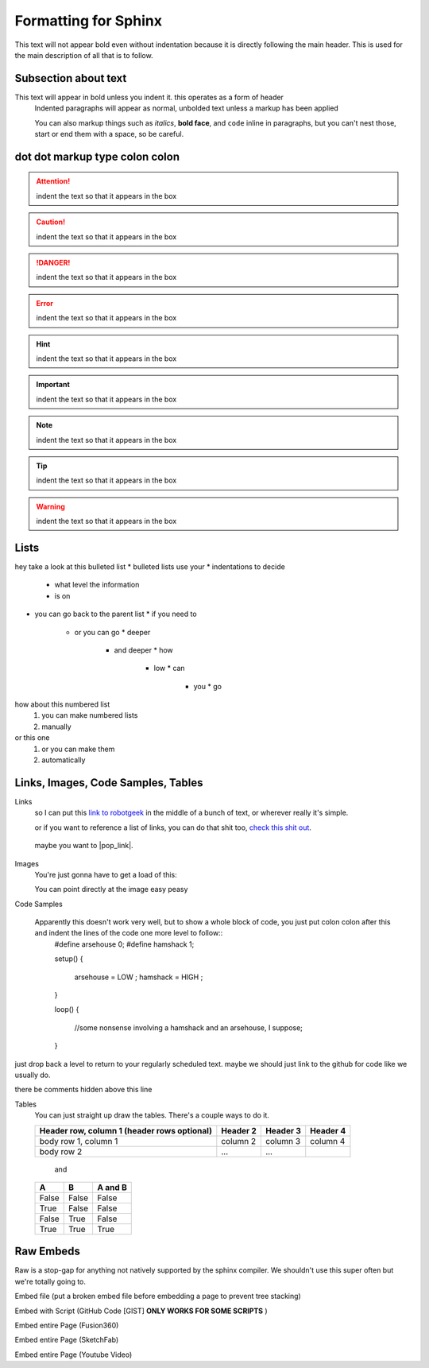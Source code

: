Formatting for Sphinx
=====================

This text will not appear bold even without indentation because it is directly following the main header. This is used for the main description of all that is to follow.

Subsection about text
--------------------

This text will appear in bold unless you indent it. this operates as a form of header
    Indented paragraphs will appear as normal, unbolded text unless a markup has been applied

    You can also markup things such as *italics*, **bold face**, and ``code`` inline in paragraphs, but you can't nest those, start or end them with a space, so be careful.

dot dot markup type colon colon
-------------------------------

.. attention::
    indent the text so that it appears in the box

.. caution::
    indent the text so that it appears in the box

.. danger::
    indent the text so that it appears in the box

.. error::
    indent the text so that it appears in the box

.. hint::
    indent the text so that it appears in the box

.. important::
    indent the text so that it appears in the box

.. note::
    indent the text so that it appears in the box

.. tip::
    indent the text so that it appears in the box

.. warning::
    indent the text so that it appears in the box

.. admonition::
    indent the text so that it appears in the box

Lists
-----

hey take a look at this bulleted list
* bulleted lists use your
* indentations to decide
  * what level the information
  * is on
* you can go back to the parent list
  * if you need to
    * or you can go
      * deeper
        * and deeper
          * how
            * low
              * can
                * you
                  * go

how about this numbered list
 1. you can make numbered lists
 2. manually

or this one
 #. or you can make them
 #. automatically



Links, Images, Code Samples, Tables
-------------------------------------

Links
  so I can put this `link to robotgeek <http://www.robotgeek.com>`_ in the middle of a bunch of text, or wherever really it's simple.

  or if you want to reference a list of links, you can do that shit too, `check`_ `this`_ `shit`_ `out`_.

.. _check: http://www.trossenrobotics.com
.. _this: http://www.robotgeek.com
.. _shit: http://www.interbotix.com
.. _out: http://www.github.com

 maybe you want to |pop_link|.

.. |pop_link| raw:: html

   <a href="http://www.readthedocs.org" target="_blank">open a link in a new tab</a>


Images
  You're just gonna have to get a load of this:

  You can point directly at the image easy peasy
.. image:: http://i0.kym-cdn.com/photos/images/original/000/616/992/4d2.png
  :width: 500

Code Samples

  Apparently this doesn't work very well, but to show a whole block of code, you just put colon colon after this and indent the lines of the code one more level to follow::
    #define arsehouse 0;
    #define hamshack 1;

    setup()
    {
      arsehouse = LOW ;
      hamshack = HIGH ;
    }

    loop()
    {
      //some nonsense involving a hamshack and an arsehouse, I suppose;
    }

just drop back a level to return to your regularly scheduled text. maybe we should just link to the github for code like we usually do.

.. you can also comment out things so that the front end doesn't see them at all

..
  like, even whole paragraphs of text
  with multiple lines
  as long as you indented after the comment
  and return to unindented afterwards

there be comments hidden above this line


Tables
  You can just straight up draw the tables. There's a couple ways to do it.

  +------------------------+------------+----------+----------+
  | Header row, column 1   | Header 2   | Header 3 | Header 4 |
  | (header rows optional) |            |          |          |
  +========================+============+==========+==========+
  | body row 1, column 1   | column 2   | column 3 | column 4 |
  +------------------------+------------+----------+----------+
  | body row 2             | ...        | ...      |          |
  +------------------------+------------+----------+----------+

    and

  =====  =====  =======
  A      B      A and B
  =====  =====  =======
  False  False  False
  True   False  False
  False  True   False
  True   True   True
  =====  =====  =======

Raw Embeds
----------

Raw is a stop-gap for anything not natively supported by the sphinx compiler. We shouldn't use this super often but we're totally going to.

Embed file (put a broken embed file before embedding a page to prevent tree stacking)

.. raw:: html
   :file: inclusion.html

Embed with Script (GitHub Code [GIST] **ONLY WORKS FOR SOME SCRIPTS** )

.. raw:: html
   
   <script src="https://gist.github.com/kroger/3856749.js"></script>

Embed entire Page (Fusion360)

.. raw:: html
   :url: http://www.trossenrobotics.com/Shared/readthedocs/a360embed.html

Embed entire Page (SketchFab)

.. raw:: html
   :url: http://www.trossenrobotics.com/Shared/readthedocs/sketchfabembed.html

Embed entire Page (Youtube Video)

.. raw:: html
   :url: http://www.trossenrobotics.com/Shared/readthedocs/videoembed.html



